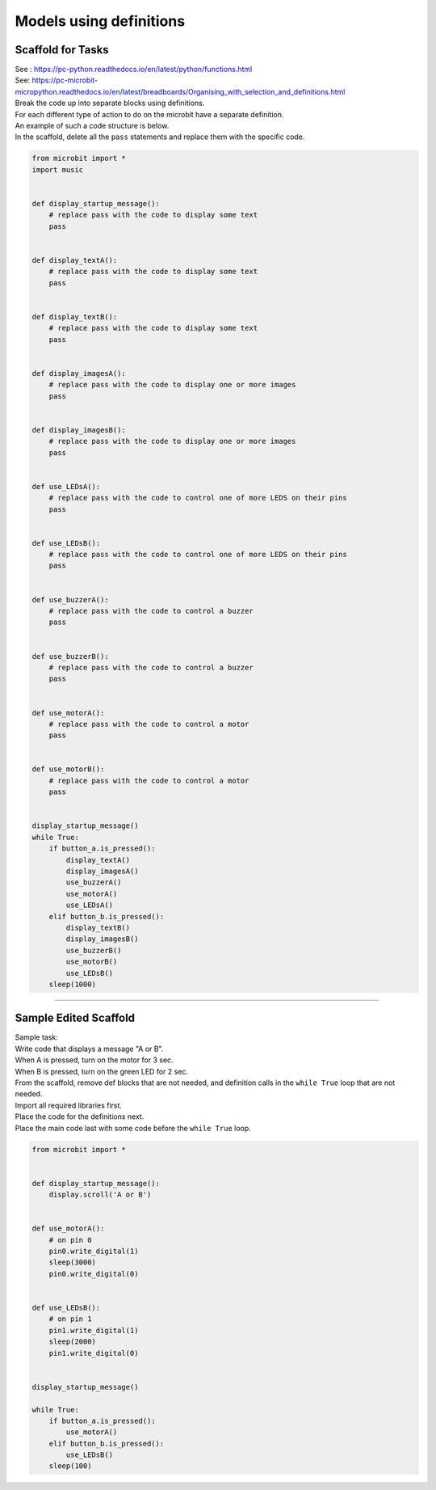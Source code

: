 ==========================
Models using definitions
==========================

Scaffold for Tasks
--------------------------

| See : https://pc-python.readthedocs.io/en/latest/python/functions.html
| See: https://pc-microbit-micropython.readthedocs.io/en/latest/breadboards/Organising_with_selection_and_definitions.html

| Break the code up into separate blocks using definitions.
| For each different type of action to do on the microbit have a separate definition.
| An example of such a code structure is below.
| In the scaffold, delete all the ``pass`` statements and replace them with the specific code. 

.. code-block:: python 

    from microbit import *
    import music


    def display_startup_message():
        # replace pass with the code to display some text
        pass


    def display_textA():
        # replace pass with the code to display some text
        pass


    def display_textB():
        # replace pass with the code to display some text
        pass


    def display_imagesA():
        # replace pass with the code to display one or more images
        pass


    def display_imagesB():
        # replace pass with the code to display one or more images
        pass


    def use_LEDsA():
        # replace pass with the code to control one of more LEDS on their pins
        pass


    def use_LEDsB():
        # replace pass with the code to control one of more LEDS on their pins
        pass


    def use_buzzerA():
        # replace pass with the code to control a buzzer
        pass 


    def use_buzzerB():
        # replace pass with the code to control a buzzer
        pass


    def use_motorA():
        # replace pass with the code to control a motor
        pass 


    def use_motorB():
        # replace pass with the code to control a motor
        pass


    display_startup_message()
    while True:
        if button_a.is_pressed():
            display_textA()
            display_imagesA()
            use_buzzerA()
            use_motorA()
            use_LEDsA()
        elif button_b.is_pressed():
            display_textB()
            display_imagesB()
            use_buzzerB()
            use_motorB()
            use_LEDsB()
        sleep(1000)

----

Sample Edited Scaffold
--------------------------

| Sample task:
| Write code that displays a message "A or B". 
| When A is pressed, turn on the motor for 3 sec. 
| When B is pressed, turn on the green LED for 2 sec.

| From the scaffold, remove def blocks that are not needed, and definition calls in the ``while True`` loop that are not needed.
| Import all required libraries first.
| Place the code for the definitions next.
| Place the main code last with some code before the ``while True`` loop.

.. code-block:: python 

    from microbit import *


    def display_startup_message():
        display.scroll('A or B')


    def use_motorA():
        # on pin 0
        pin0.write_digital(1)
        sleep(3000)
        pin0.write_digital(0)


    def use_LEDsB():
        # on pin 1
        pin1.write_digital(1)
        sleep(2000)
        pin1.write_digital(0)


    display_startup_message()

    while True:
        if button_a.is_pressed():
            use_motorA()
        elif button_b.is_pressed():
            use_LEDsB()
        sleep(100)
